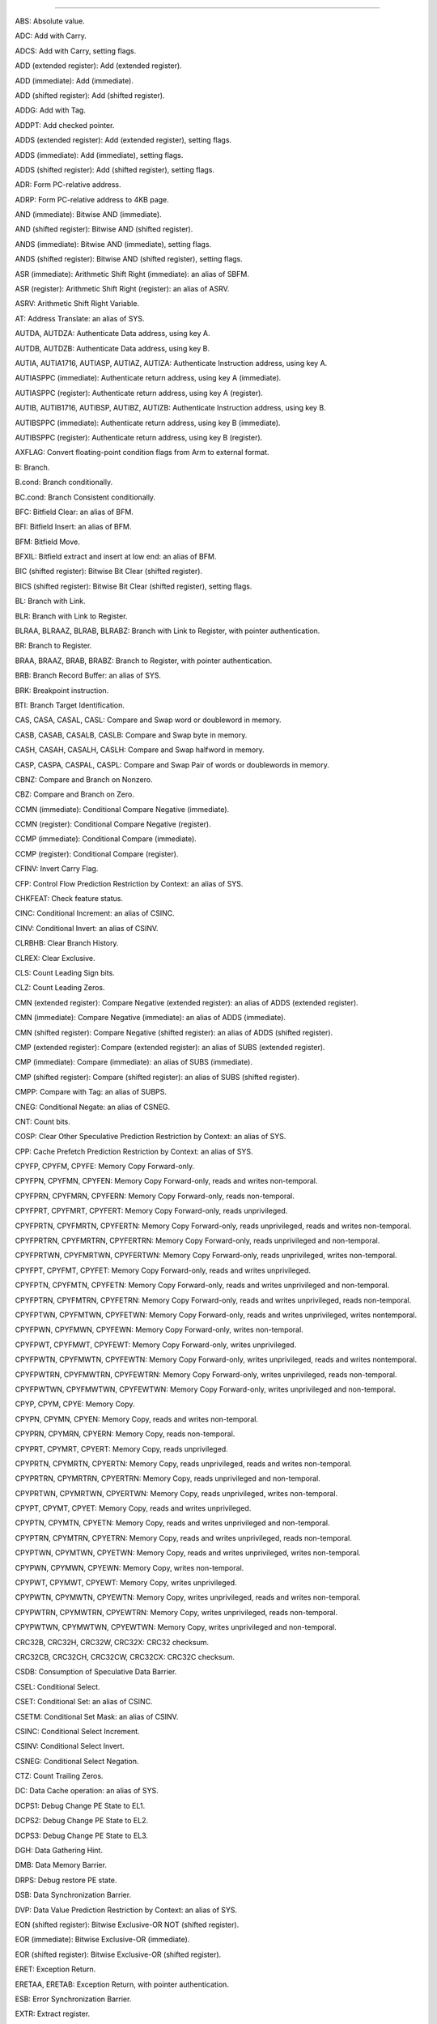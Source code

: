 ----------------------------------------------------------------------------------------

ABS: Absolute value.

ADC: Add with Carry.

ADCS: Add with Carry, setting flags.

ADD (extended register): Add (extended register).

ADD (immediate): Add (immediate).

ADD (shifted register): Add (shifted register).

ADDG: Add with Tag.

ADDPT: Add checked pointer.

ADDS (extended register): Add (extended register), setting flags.

ADDS (immediate): Add (immediate), setting flags.

ADDS (shifted register): Add (shifted register), setting flags.

ADR: Form PC-relative address.

ADRP: Form PC-relative address to 4KB page.

AND (immediate): Bitwise AND (immediate).

AND (shifted register): Bitwise AND (shifted register).

ANDS (immediate): Bitwise AND (immediate), setting flags.

ANDS (shifted register): Bitwise AND (shifted register), setting flags.

ASR (immediate): Arithmetic Shift Right (immediate): an alias of SBFM.

ASR (register): Arithmetic Shift Right (register): an alias of ASRV.

ASRV: Arithmetic Shift Right Variable.

AT: Address Translate: an alias of SYS.

AUTDA, AUTDZA: Authenticate Data address, using key A.

AUTDB, AUTDZB: Authenticate Data address, using key B.

AUTIA, AUTIA1716, AUTIASP, AUTIAZ, AUTIZA: Authenticate Instruction address, using key A.

AUTIASPPC (immediate): Authenticate return address, using key A (immediate).

AUTIASPPC (register): Authenticate return address, using key A (register).

AUTIB, AUTIB1716, AUTIBSP, AUTIBZ, AUTIZB: Authenticate Instruction address, using key B.

AUTIBSPPC (immediate): Authenticate return address, using key B (immediate).

AUTIBSPPC (register): Authenticate return address, using key B (register).

AXFLAG: Convert floating-point condition flags from Arm to external format.

B: Branch.

B.cond: Branch conditionally.

BC.cond: Branch Consistent conditionally.

BFC: Bitfield Clear: an alias of BFM.

BFI: Bitfield Insert: an alias of BFM.

BFM: Bitfield Move.

BFXIL: Bitfield extract and insert at low end: an alias of BFM.

BIC (shifted register): Bitwise Bit Clear (shifted register).

BICS (shifted register): Bitwise Bit Clear (shifted register), setting flags.

BL: Branch with Link.

BLR: Branch with Link to Register.

BLRAA, BLRAAZ, BLRAB, BLRABZ: Branch with Link to Register, with pointer authentication.

BR: Branch to Register.

BRAA, BRAAZ, BRAB, BRABZ: Branch to Register, with pointer authentication.

BRB: Branch Record Buffer: an alias of SYS.

BRK: Breakpoint instruction.

BTI: Branch Target Identification.

CAS, CASA, CASAL, CASL: Compare and Swap word or doubleword in memory.

CASB, CASAB, CASALB, CASLB: Compare and Swap byte in memory.

CASH, CASAH, CASALH, CASLH: Compare and Swap halfword in memory.

CASP, CASPA, CASPAL, CASPL: Compare and Swap Pair of words or doublewords in memory.

CBNZ: Compare and Branch on Nonzero.

CBZ: Compare and Branch on Zero.

CCMN (immediate): Conditional Compare Negative (immediate).

CCMN (register): Conditional Compare Negative (register).

CCMP (immediate): Conditional Compare (immediate).

CCMP (register): Conditional Compare (register).

CFINV: Invert Carry Flag.

CFP: Control Flow Prediction Restriction by Context: an alias of SYS.

CHKFEAT: Check feature status.

CINC: Conditional Increment: an alias of CSINC.

CINV: Conditional Invert: an alias of CSINV.

CLRBHB: Clear Branch History.

CLREX: Clear Exclusive.

CLS: Count Leading Sign bits.

CLZ: Count Leading Zeros.

CMN (extended register): Compare Negative (extended register): an alias of ADDS (extended register).

CMN (immediate): Compare Negative (immediate): an alias of ADDS (immediate).

CMN (shifted register): Compare Negative (shifted register): an alias of ADDS (shifted register).

CMP (extended register): Compare (extended register): an alias of SUBS (extended register).

CMP (immediate): Compare (immediate): an alias of SUBS (immediate).

CMP (shifted register): Compare (shifted register): an alias of SUBS (shifted register).

CMPP: Compare with Tag: an alias of SUBPS.

CNEG: Conditional Negate: an alias of CSNEG.

CNT: Count bits.

COSP: Clear Other Speculative Prediction Restriction by Context: an alias of SYS.

CPP: Cache Prefetch Prediction Restriction by Context: an alias of SYS.

CPYFP, CPYFM, CPYFE: Memory Copy Forward-only.

CPYFPN, CPYFMN, CPYFEN: Memory Copy Forward-only, reads and writes non-temporal.

CPYFPRN, CPYFMRN, CPYFERN: Memory Copy Forward-only, reads non-temporal.

CPYFPRT, CPYFMRT, CPYFERT: Memory Copy Forward-only, reads unprivileged.

CPYFPRTN, CPYFMRTN, CPYFERTN: Memory Copy Forward-only, reads unprivileged, reads and writes non-temporal.

CPYFPRTRN, CPYFMRTRN, CPYFERTRN: Memory Copy Forward-only, reads unprivileged and non-temporal.

CPYFPRTWN, CPYFMRTWN, CPYFERTWN: Memory Copy Forward-only, reads unprivileged, writes non-temporal.

CPYFPT, CPYFMT, CPYFET: Memory Copy Forward-only, reads and writes unprivileged.

CPYFPTN, CPYFMTN, CPYFETN: Memory Copy Forward-only, reads and writes unprivileged and non-temporal.

CPYFPTRN, CPYFMTRN, CPYFETRN: Memory Copy Forward-only, reads and writes unprivileged, reads non-temporal.

CPYFPTWN, CPYFMTWN, CPYFETWN: Memory Copy Forward-only, reads and writes unprivileged, writes nontemporal.

CPYFPWN, CPYFMWN, CPYFEWN: Memory Copy Forward-only, writes non-temporal.

CPYFPWT, CPYFMWT, CPYFEWT: Memory Copy Forward-only, writes unprivileged.

CPYFPWTN, CPYFMWTN, CPYFEWTN: Memory Copy Forward-only, writes unprivileged, reads and writes nontemporal.

CPYFPWTRN, CPYFMWTRN, CPYFEWTRN: Memory Copy Forward-only, writes unprivileged, reads non-temporal.

CPYFPWTWN, CPYFMWTWN, CPYFEWTWN: Memory Copy Forward-only, writes unprivileged and non-temporal.

CPYP, CPYM, CPYE: Memory Copy.

CPYPN, CPYMN, CPYEN: Memory Copy, reads and writes non-temporal.

CPYPRN, CPYMRN, CPYERN: Memory Copy, reads non-temporal.

CPYPRT, CPYMRT, CPYERT: Memory Copy, reads unprivileged.

CPYPRTN, CPYMRTN, CPYERTN: Memory Copy, reads unprivileged, reads and writes non-temporal.

CPYPRTRN, CPYMRTRN, CPYERTRN: Memory Copy, reads unprivileged and non-temporal.

CPYPRTWN, CPYMRTWN, CPYERTWN: Memory Copy, reads unprivileged, writes non-temporal.

CPYPT, CPYMT, CPYET: Memory Copy, reads and writes unprivileged.

CPYPTN, CPYMTN, CPYETN: Memory Copy, reads and writes unprivileged and non-temporal.

CPYPTRN, CPYMTRN, CPYETRN: Memory Copy, reads and writes unprivileged, reads non-temporal.

CPYPTWN, CPYMTWN, CPYETWN: Memory Copy, reads and writes unprivileged, writes non-temporal.

CPYPWN, CPYMWN, CPYEWN: Memory Copy, writes non-temporal.

CPYPWT, CPYMWT, CPYEWT: Memory Copy, writes unprivileged.

CPYPWTN, CPYMWTN, CPYEWTN: Memory Copy, writes unprivileged, reads and writes non-temporal.

CPYPWTRN, CPYMWTRN, CPYEWTRN: Memory Copy, writes unprivileged, reads non-temporal.

CPYPWTWN, CPYMWTWN, CPYEWTWN: Memory Copy, writes unprivileged and non-temporal.

CRC32B, CRC32H, CRC32W, CRC32X: CRC32 checksum.

CRC32CB, CRC32CH, CRC32CW, CRC32CX: CRC32C checksum.

CSDB: Consumption of Speculative Data Barrier.

CSEL: Conditional Select.

CSET: Conditional Set: an alias of CSINC.

CSETM: Conditional Set Mask: an alias of CSINV.

CSINC: Conditional Select Increment.

CSINV: Conditional Select Invert.

CSNEG: Conditional Select Negation.

CTZ: Count Trailing Zeros.

DC: Data Cache operation: an alias of SYS.

DCPS1: Debug Change PE State to EL1.

DCPS2: Debug Change PE State to EL2.

DCPS3: Debug Change PE State to EL3.

DGH: Data Gathering Hint.

DMB: Data Memory Barrier.

DRPS: Debug restore PE state.

DSB: Data Synchronization Barrier.

DVP: Data Value Prediction Restriction by Context: an alias of SYS.

EON (shifted register): Bitwise Exclusive-OR NOT (shifted register).

EOR (immediate): Bitwise Exclusive-OR (immediate).

EOR (shifted register): Bitwise Exclusive-OR (shifted register).

ERET: Exception Return.

ERETAA, ERETAB: Exception Return, with pointer authentication.

ESB: Error Synchronization Barrier.

EXTR: Extract register.

GCSB: Guarded Control Stack Barrier.

GCSPOPCX: Guarded Control Stack Pop and Compare exception return record: an alias of SYS.

GCSPOPM: Guarded Control Stack Pop: an alias of SYSL.

GCSPOPX: Guarded Control Stack Pop exception return record: an alias of SYS.

GCSPUSHM: Guarded Control Stack Push: an alias of SYS.

GCSPUSHX: Guarded Control Stack Push exception return record: an alias of SYS.

GCSSS1: Guarded Control Stack Switch Stack 1: an alias of SYS.

GCSSS2: Guarded Control Stack Switch Stack 2: an alias of SYSL.

GCSSTR: Guarded Control Stack Store.

GCSSTTR: Guarded Control Stack unprivileged Store.

GMI: Tag Mask Insert.

HINT: Hint instruction.

HLT: Halt instruction.

HVC: Hypervisor Call.

IC: Instruction Cache operation: an alias of SYS.

IRG: Insert Random Tag.

ISB: Instruction Synchronization Barrier.

LD64B: Single-copy Atomic 64-byte Load.

LDADD, LDADDA, LDADDAL, LDADDL: Atomic add on word or doubleword in memory.

LDADDB, LDADDAB, LDADDALB, LDADDLB: Atomic add on byte in memory.

LDADDH, LDADDAH, LDADDALH, LDADDLH: Atomic add on halfword in memory.

LDAPR: Load-Acquire RCpc Register.

LDAPRB: Load-Acquire RCpc Register Byte.

LDAPRH: Load-Acquire RCpc Register Halfword.

LDAPUR: Load-Acquire RCpc Register (unscaled).

LDAPURB: Load-Acquire RCpc Register Byte (unscaled).

LDAPURH: Load-Acquire RCpc Register Halfword (unscaled).

LDAPURSB: Load-Acquire RCpc Register Signed Byte (unscaled).

LDAPURSH: Load-Acquire RCpc Register Signed Halfword (unscaled).

LDAPURSW: Load-Acquire RCpc Register Signed Word (unscaled).

LDAR: Load-Acquire Register.

LDARB: Load-Acquire Register Byte.

LDARH: Load-Acquire Register Halfword.

LDAXP: Load-Acquire Exclusive Pair of Registers.

LDAXR: Load-Acquire Exclusive Register.

LDAXRB: Load-Acquire Exclusive Register Byte.

LDAXRH: Load-Acquire Exclusive Register Halfword.

LDCLR, LDCLRA, LDCLRAL, LDCLRL: Atomic bit clear on word or doubleword in memory.

LDCLRB, LDCLRAB, LDCLRALB, LDCLRLB: Atomic bit clear on byte in memory.

LDCLRH, LDCLRAH, LDCLRALH, LDCLRLH: Atomic bit clear on halfword in memory.

LDCLRP, LDCLRPA, LDCLRPAL, LDCLRPL: Atomic bit clear on quadword in memory.

LDEOR, LDEORA, LDEORAL, LDEORL: Atomic Exclusive-OR on word or doubleword in memory.

LDEORB, LDEORAB, LDEORALB, LDEORLB: Atomic Exclusive-OR on byte in memory.

LDEORH, LDEORAH, LDEORALH, LDEORLH: Atomic Exclusive-OR on halfword in memory.

LDG: Load Allocation Tag.

LDGM: Load Tag Multiple.

LDIAPP: Load-Acquire RCpc ordered Pair of registers.

LDLAR: Load LOAcquire Register.

LDLARB: Load LOAcquire Register Byte.

LDLARH: Load LOAcquire Register Halfword.

LDNP: Load Pair of Registers, with non-temporal hint.

LDP: Load Pair of Registers.

LDPSW: Load Pair of Registers Signed Word.

LDR (immediate): Load Register (immediate).

LDR (literal): Load Register (literal).

LDR (register): Load Register (register).

LDRAA, LDRAB: Load Register, with pointer authentication.

LDRB (immediate): Load Register Byte (immediate).

LDRB (register): Load Register Byte (register).

LDRH (immediate): Load Register Halfword (immediate).

LDRH (register): Load Register Halfword (register).

LDRSB (immediate): Load Register Signed Byte (immediate).

LDRSB (register): Load Register Signed Byte (register).

LDRSH (immediate): Load Register Signed Halfword (immediate).

LDRSH (register): Load Register Signed Halfword (register).

LDRSW (immediate): Load Register Signed Word (immediate).

LDRSW (literal): Load Register Signed Word (literal).

LDRSW (register): Load Register Signed Word (register).

LDSET, LDSETA, LDSETAL, LDSETL: Atomic bit set on word or doubleword in memory.

LDSETB, LDSETAB, LDSETALB, LDSETLB: Atomic bit set on byte in memory.

LDSETH, LDSETAH, LDSETALH, LDSETLH: Atomic bit set on halfword in memory.

LDSETP, LDSETPA, LDSETPAL, LDSETPL: Atomic bit set on quadword in memory.

LDSMAX, LDSMAXA, LDSMAXAL, LDSMAXL: Atomic signed maximum on word or doubleword in memory.

LDSMAXB, LDSMAXAB, LDSMAXALB, LDSMAXLB: Atomic signed maximum on byte in memory.

LDSMAXH, LDSMAXAH, LDSMAXALH, LDSMAXLH: Atomic signed maximum on halfword in memory.

LDSMIN, LDSMINA, LDSMINAL, LDSMINL: Atomic signed minimum on word or doubleword in memory.

LDSMINB, LDSMINAB, LDSMINALB, LDSMINLB: Atomic signed minimum on byte in memory.

LDSMINH, LDSMINAH, LDSMINALH, LDSMINLH: Atomic signed minimum on halfword in memory.

LDTR: Load Register (unprivileged).

LDTRB: Load Register Byte (unprivileged).

LDTRH: Load Register Halfword (unprivileged).

LDTRSB: Load Register Signed Byte (unprivileged).

LDTRSH: Load Register Signed Halfword (unprivileged).

LDTRSW: Load Register Signed Word (unprivileged).

LDUMAX, LDUMAXA, LDUMAXAL, LDUMAXL: Atomic unsigned maximum on word or doubleword in memory.

LDUMAXB, LDUMAXAB, LDUMAXALB, LDUMAXLB: Atomic unsigned maximum on byte in memory.

LDUMAXH, LDUMAXAH, LDUMAXALH, LDUMAXLH: Atomic unsigned maximum on halfword in memory.

LDUMIN, LDUMINA, LDUMINAL, LDUMINL: Atomic unsigned minimum on word or doubleword in memory.

LDUMINB, LDUMINAB, LDUMINALB, LDUMINLB: Atomic unsigned minimum on byte in memory.

LDUMINH, LDUMINAH, LDUMINALH, LDUMINLH: Atomic unsigned minimum on halfword in memory.

LDUR: Load Register (unscaled).

LDURB: Load Register Byte (unscaled).

LDURH: Load Register Halfword (unscaled).

LDURSB: Load Register Signed Byte (unscaled).

LDURSH: Load Register Signed Halfword (unscaled).

LDURSW: Load Register Signed Word (unscaled).

LDXP: Load Exclusive Pair of Registers.

LDXR: Load Exclusive Register.

LDXRB: Load Exclusive Register Byte.

LDXRH: Load Exclusive Register Halfword.

LSL (immediate): Logical Shift Left (immediate): an alias of UBFM.

LSL (register): Logical Shift Left (register): an alias of LSLV.

LSLV: Logical Shift Left Variable.

LSR (immediate): Logical Shift Right (immediate): an alias of UBFM.

LSR (register): Logical Shift Right (register): an alias of LSRV.

LSRV: Logical Shift Right Variable.

MADD: Multiply-Add.

MADDPT: Multiply-Add checked pointer.

MNEG: Multiply-Negate: an alias of MSUB.

MOV (bitmask immediate): Move (bitmask immediate): an alias of ORR (immediate).

MOV (inverted wide immediate): Move (inverted wide immediate): an alias of MOVN.

MOV (register): Move (register): an alias of ORR (shifted register).

MOV (to/from SP): Move between register and stack pointer: an alias of ADD (immediate).

MOV (wide immediate): Move (wide immediate): an alias of MOVZ.

MOVK: Move wide with keep.

MOVN: Move wide with NOT.

MOVZ: Move wide with zero.

MRRS: Move System Register to two adjacent general-purpose registers.

MRS: Move System Register to general-purpose register.

MSR (immediate): Move immediate value to Special Register.

MSR (register): Move general-purpose register to System Register.

MSRR: Move two adjacent general-purpose registers to System Register.

MSUB: Multiply-Subtract.

MSUBPT: Multiply-Subtract checked pointer.

MUL: Multiply: an alias of MADD.

MVN: Bitwise NOT: an alias of ORN (shifted register).

NEG (shifted register): Negate (shifted register): an alias of SUB (shifted register).

NEGS: Negate, setting flags: an alias of SUBS (shifted register).

NGC: Negate with Carry: an alias of SBC.

NGCS: Negate with Carry, setting flags: an alias of SBCS.

NOP: No Operation.

ORN (shifted register): Bitwise OR NOT (shifted register).

ORR (immediate): Bitwise OR (immediate).

ORR (shifted register): Bitwise OR (shifted register).

PACDA, PACDZA: Pointer Authentication Code for Data address, using key A.

PACDB, PACDZB: Pointer Authentication Code for Data address, using key B.

PACGA: Pointer Authentication Code, using Generic key.

PACIA, PACIA1716, PACIASP, PACIAZ, PACIZA: Pointer Authentication Code for Instruction address, using key A.

PACIASPPC: Pointer Authentication Code for return address, using key A.

PACIB, PACIB1716, PACIBSP, PACIBZ, PACIZB: Pointer Authentication Code for Instruction address, using key B.

PACIBSPPC: Pointer Authentication Code for return address, using key B.

PACM: Pointer authentication modifier.

PACNBIASPPC: Pointer Authentication Code for return address, using key A, not a Branch Target.

PACNBIBSPPC: Pointer Authentication Code for return address, using key B, not a Branch Target.

PRFM (immediate): Prefetch Memory (immediate).

PRFM (literal): Prefetch Memory (literal).

PRFM (register): Prefetch Memory (register).

PRFUM: Prefetch Memory (unscaled offset).

PSB: Profiling Synchronization Barrier.

PSSBB: Physical Speculative Store Bypass Barrier: an alias of DSB.

RBIT: Reverse Bits.

RCWCAS, RCWCASA, RCWCASL, RCWCASAL: Read Check Write Compare and Swap doubleword in memory.

RCWCASP, RCWCASPA, RCWCASPL, RCWCASPAL: Read Check Write Compare and Swap quadword in memory.

RCWCLR, RCWCLRA, RCWCLRL, RCWCLRAL: Read Check Write atomic bit Clear on doubleword in memory.

RCWCLRP, RCWCLRPA, RCWCLRPL, RCWCLRPAL: Read Check Write atomic bit Clear on quadword in memory.

RCWSCAS, RCWSCASA, RCWSCASL, RCWSCASAL: Read Check Write Software Compare and Swap doubleword in memory.

RCWSCASP, RCWSCASPA, RCWSCASPL, RCWSCASPAL: Read Check Write Software Compare and Swap quadword in memory.

RCWSCLR, RCWSCLRA, RCWSCLRL, RCWSCLRAL: Read Check Write Software atomic bit Clear on doubleword in memory.

RCWSCLRP, RCWSCLRPA, RCWSCLRPL, RCWSCLRPAL: Read Check Write Software atomic bit Clear on quadword in memory.

RCWSET, RCWSETA, RCWSETL, RCWSETAL: Read Check Write atomic bit Set on doubleword in memory.

RCWSETP, RCWSETPA, RCWSETPL, RCWSETPAL: Read Check Write atomic bit Set on quadword in memory.

RCWSSET, RCWSSETA, RCWSSETL, RCWSSETAL: Read Check Write Software atomic bit Set on doubleword in memory.

RCWSSETP, RCWSSETPA, RCWSSETPL, RCWSSETPAL: Read Check Write Software atomic bit Set on quadword in memory.

RCWSSWP, RCWSSWPA, RCWSSWPL, RCWSSWPAL: Read Check Write Software Swap doubleword in memory.

RCWSSWPP, RCWSSWPPA, RCWSSWPPL, RCWSSWPPAL: Read Check Write Software Swap quadword in memory.

RCWSWP, RCWSWPA, RCWSWPL, RCWSWPAL: Read Check Write Swap doubleword in memory.

RCWSWPP, RCWSWPPA, RCWSWPPL, RCWSWPPAL: Read Check Write Swap quadword in memory.

RET: Return from subroutine.

RETAA, RETAB: Return from subroutine, with pointer authentication.

RETAASPPC, RETABSPPC (immediate): Return from subroutine, with enhanced pointer
                                  authentication return (immediate).

RETAASPPC, RETABSPPC (register): Return from subroutine, with enhanced pointer
                                 authentication return (register).

REV: Reverse Bytes.

REV16: Reverse bytes in 16-bit halfwords.

REV32: Reverse bytes in 32-bit words.

REV64: Reverse Bytes: an alias of REV.

RMIF: Rotate, Mask Insert Flags.

ROR (immediate): Rotate right (immediate): an alias of EXTR.

ROR (register): Rotate Right (register): an alias of RORV.

RORV: Rotate Right Variable.

RPRFM: Range Prefetch Memory.

SB: Speculation Barrier.

SBC: Subtract with Carry.

SBCS: Subtract with Carry, setting flags.

SBFIZ: Signed Bitfield Insert in Zero: an alias of SBFM.

SBFM: Signed Bitfield Move.

SBFX: Signed Bitfield Extract: an alias of SBFM.

SDIV: Signed Divide.

SETF8, SETF16: Evaluation of 8 or 16 bit flag values.

SETGP, SETGM, SETGE: Memory Set with tag setting.

SETGPN, SETGMN, SETGEN: Memory Set with tag setting, non-temporal.

SETGPT, SETGMT, SETGET: Memory Set with tag setting, unprivileged.

SETGPTN, SETGMTN, SETGETN: Memory Set with tag setting, unprivileged and non-temporal.

SETP, SETM, SETE: Memory Set.

SETPN, SETMN, SETEN: Memory Set, non-temporal.

SETPT, SETMT, SETET: Memory Set, unprivileged.

SETPTN, SETMTN, SETETN: Memory Set, unprivileged and non-temporal.

SEV: Send Event.

SEVL: Send Event Local.

SMADDL: Signed Multiply-Add Long.

SMAX (immediate): Signed Maximum (immediate).

SMAX (register): Signed Maximum (register).

SMC: Secure Monitor Call.

SMIN (immediate): Signed Minimum (immediate).

SMIN (register): Signed Minimum (register).

SMNEGL: Signed Multiply-Negate Long: an alias of SMSUBL.

SMSTART: Enables access to Streaming SVE mode and SME architectural state:
         an alias of MSR (immediate).

SMSTOP: Disables access to Streaming SVE mode and SME architectural state:
        an alias of MSR (immediate).

SMSUBL: Signed Multiply-Subtract Long.

SMULH: Signed Multiply High.

SMULL: Signed Multiply Long: an alias of SMADDL.

SSBB: Speculative Store Bypass Barrier: an alias of DSB.

ST2G: Store Allocation Tags.

ST64B: Single-copy Atomic 64-byte Store without status result.

ST64BV: Single-copy Atomic 64-byte Store with status result.

ST64BV0: Single-copy Atomic 64-byte EL0 Store with status result.

STADD, STADDL: Atomic add on word or doubleword in memory, without return:
               an alias of LDADD, LDADDA, LDADDAL, LDADDL.

STADDB, STADDLB: Atomic add on byte in memory, without return: an alias of
                 LDADDB, LDADDAB, LDADDALB, LDADDLB.

STADDH, STADDLH: Atomic add on halfword in memory, without return: an alias
                 of LDADDH, LDADDAH, LDADDALH, LDADDLH.

STCLR, STCLRL: Atomic bit clear on word or doubleword in memory, without return:
               an alias of LDCLR, LDCLRA, LDCLRAL, LDCLRL.

STCLRB, STCLRLB: Atomic bit clear on byte in memory, without return: an alias
                 of LDCLRB, LDCLRAB, LDCLRALB, LDCLRLB.

STCLRH, STCLRLH: Atomic bit clear on halfword in memory, without return: an
                 alias of LDCLRH, LDCLRAH, LDCLRALH, LDCLRLH.

STEOR, STEORL: Atomic Exclusive-OR on word or doubleword in memory, without
               return: an alias of LDEOR, LDEORA, LDEORAL, LDEORL.

STEORB, STEORLB: Atomic Exclusive-OR on byte in memory, without return: an
                 alias of LDEORB, LDEORAB, LDEORALB, LDEORLB.

STEORH, STEORLH: Atomic Exclusive-OR on halfword in memory, without return:
                 an alias of LDEORH, LDEORAH, LDEORALH, LDEORLH.

STG: Store Allocation Tag.

STGM: Store Tag Multiple.

STGP: Store Allocation Tag and Pair of registers.

STILP: Store-Release ordered Pair of registers.

STLLR: Store LORelease Register.

STLLRB: Store LORelease Register Byte.

STLLRH: Store LORelease Register Halfword.

STLR: Store-Release Register.

STLRB: Store-Release Register Byte.

STLRH: Store-Release Register Halfword.

STLUR: Store-Release Register (unscaled).

STLURB: Store-Release Register Byte (unscaled).

STLURH: Store-Release Register Halfword (unscaled).

STLXP: Store-Release Exclusive Pair of registers.

STLXR: Store-Release Exclusive Register.

STLXRB: Store-Release Exclusive Register Byte.

STLXRH: Store-Release Exclusive Register Halfword.

STNP: Store Pair of Registers, with non-temporal hint.

STP: Store Pair of Registers.

STR (immediate): Store Register (immediate).

STR (register): Store Register (register).

STRB (immediate): Store Register Byte (immediate).

STRB (register): Store Register Byte (register).

STRH (immediate): Store Register Halfword (immediate).

STRH (register): Store Register Halfword (register).

STSET, STSETL: Atomic bit set on word or doubleword in memory, without return:
               an alias of LDSET, LDSETA, LDSETAL, LDSETL.

STSETB, STSETLB: Atomic bit set on byte in memory, without return: an alias of
                 LDSETB, LDSETAB, LDSETALB, LDSETLB.

STSETH, STSETLH: Atomic bit set on halfword in memory, without return: an alias
                 of LDSETH, LDSETAH, LDSETALH, LDSETLH.

STSMAX, STSMAXL: Atomic signed maximum on word or doubleword in memory, without
                 return: an alias of LDSMAX, LDSMAXA, LDSMAXAL, LDSMAXL.

STSMAXB, STSMAXLB: Atomic signed maximum on byte in memory, without return: an
                   alias of LDSMAXB, LDSMAXAB, LDSMAXALB, LDSMAXLB.

STSMAXH, STSMAXLH: Atomic signed maximum on halfword in memory, without return:
                   an alias of LDSMAXH, LDSMAXAH, LDSMAXALH, LDSMAXLH.

STSMIN, STSMINL: Atomic signed minimum on word or doubleword in memory, without
                 return: an alias of LDSMIN, LDSMINA, LDSMINAL, LDSMINL.

STSMINB, STSMINLB: Atomic signed minimum on byte in memory, without return: an
                   alias of LDSMINB, LDSMINAB, LDSMINALB, LDSMINLB.

STSMINH, STSMINLH: Atomic signed minimum on halfword in memory, without return:
                   an alias of LDSMINH, LDSMINAH, LDSMINALH, LDSMINLH.

STTR: Store Register (unprivileged).

STTRB: Store Register Byte (unprivileged).

STTRH: Store Register Halfword (unprivileged).

STUMAX, STUMAXL: Atomic unsigned maximum on word or doubleword in memory, without
                 return: an alias of LDUMAX, LDUMAXA, LDUMAXAL, LDUMAXL.

STUMAXB, STUMAXLB: Atomic unsigned maximum on byte in memory, without return: an
                   alias of LDUMAXB, LDUMAXAB, LDUMAXALB, LDUMAXLB.

STUMAXH, STUMAXLH: Atomic unsigned maximum on halfword in memory, without return:
                   an alias of LDUMAXH, LDUMAXAH, LDUMAXALH, LDUMAXLH.

STUMIN, STUMINL: Atomic unsigned minimum on word or doubleword in memory, without
                 return: an alias of LDUMIN, LDUMINA, LDUMINAL, LDUMINL.

STUMINB, STUMINLB: Atomic unsigned minimum on byte in memory, without return: an
                   alias of LDUMINB, LDUMINAB, LDUMINALB, LDUMINLB.

STUMINH, STUMINLH: Atomic unsigned minimum on halfword in memory, without return:
                   an alias of LDUMINH, LDUMINAH, LDUMINALH, LDUMINLH.

STUR: Store Register (unscaled).

STURB: Store Register Byte (unscaled).

STURH: Store Register Halfword (unscaled).

STXP: Store Exclusive Pair of registers.

STXR: Store Exclusive Register.

STXRB: Store Exclusive Register Byte.

STXRH: Store Exclusive Register Halfword.

STZ2G: Store Allocation Tags, Zeroing.

STZG: Store Allocation Tag, Zeroing.

STZGM: Store Tag and Zero Multiple.

SUB (extended register): Subtract (extended register).

SUB (immediate): Subtract (immediate).

SUB (shifted register): Subtract (shifted register).

SUBG: Subtract with Tag.

SUBP: Subtract Pointer.

SUBPS: Subtract Pointer, setting Flags.

SUBPT: Subtract checked pointer.

SUBS (extended register): Subtract (extended register), setting flags.

SUBS (immediate): Subtract (immediate), setting flags.

SUBS (shifted register): Subtract (shifted register), setting flags.

SVC: Supervisor Call.

SWP, SWPA, SWPAL, SWPL: Swap word or doubleword in memory.

SWPB, SWPAB, SWPALB, SWPLB: Swap byte in memory.

SWPH, SWPAH, SWPALH, SWPLH: Swap halfword in memory.

SWPP, SWPPA, SWPPAL, SWPPL: Swap quadword in memory.

SXTB: Signed Extend Byte: an alias of SBFM.

SXTH: Sign Extend Halfword: an alias of SBFM.

SXTW: Sign Extend Word: an alias of SBFM.

SYS: System instruction.

SYSL: System instruction with result.

SYSP: 128-bit System instruction.

TBNZ: Test bit and Branch if Nonzero.

TBZ: Test bit and Branch if Zero.

TCANCEL: Cancel current transaction.

TCOMMIT: Commit current transaction.

TLBI: TLB Invalidate operation: an alias of SYS.

TLBIP: TLB Invalidate Pair operation: an alias of SYSP.

TRCIT: Trace Instrumentation: an alias of SYS.

TSB: Trace Synchronization Barrier.

TST (immediate): Test bits (immediate): an alias of ANDS (immediate).

TST (shifted register): Test (shifted register): an alias of ANDS
                        (shifted register). TSTART: Start transaction.

TTEST: Test transaction state.

UBFIZ: Unsigned Bitfield Insert in Zero: an alias of UBFM.

UBFM: Unsigned Bitfield Move.

UBFX: Unsigned Bitfield Extract: an alias of UBFM.

UDF: Permanently Undefined.

UDIV: Unsigned Divide.

UMADDL: Unsigned Multiply-Add Long.

UMAX (immediate): Unsigned Maximum (immediate).

UMAX (register): Unsigned Maximum (register).

UMIN (immediate): Unsigned Minimum (immediate).

UMIN (register): Unsigned Minimum (register).

UMNEGL: Unsigned Multiply-Negate Long: an alias of UMSUBL.

UMSUBL: Unsigned Multiply-Subtract Long.

UMULH: Unsigned Multiply High.

UMULL: Unsigned Multiply Long: an alias of UMADDL.

UXTB: Unsigned Extend Byte: an alias of UBFM.

UXTH: Unsigned Extend Halfword: an alias of UBFM.

WFE: Wait For Event.

WFET: Wait For Event with Timeout.

WFI: Wait For Interrupt.

WFIT: Wait For Interrupt with Timeout.

XAFLAG: Convert floating-point condition flags from external format to Arm format.

XPACD, XPACI, XPACLRI: Strip Pointer Authentication Code.

YIELD: YIELD.

----------------------------------------------------------------------------------------
